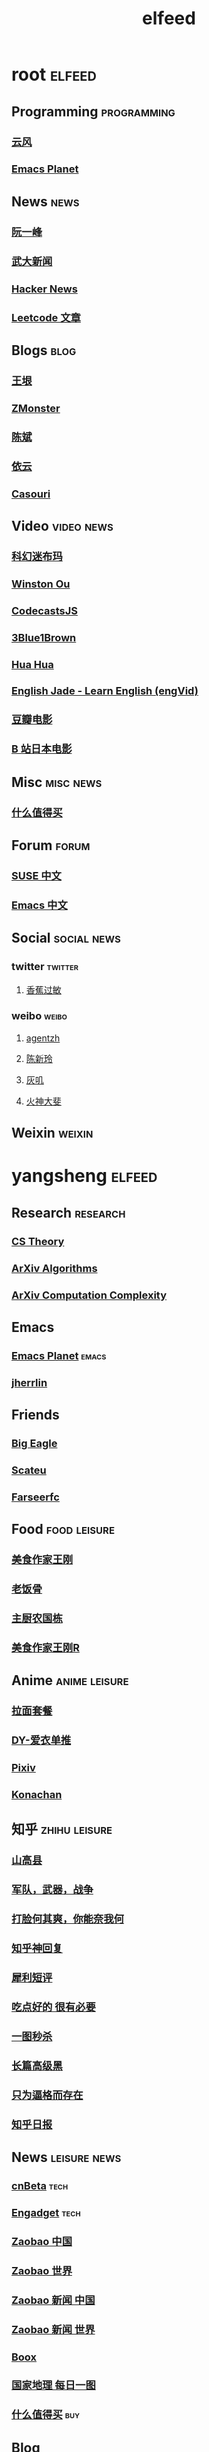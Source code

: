 #+TITLE: elfeed
#+STARTUP: overview
#+STARTUP: indent


* root :elfeed:
** Programming :programming:
*** [[http://blog.codingnow.com/atom.xml][云风]]
*** [[https://planet.emacslife.com/atom.xml][Emacs Planet]]
** News :news:
*** [[http://www.ruanyifeng.com/blog/atom.xml][阮一峰]]
*** [[https://rsshub.app/whu/news/wdyw][武大新闻]]
*** [[https://rsshub.app/hackernews/best/index][Hacker News]]
*** [[https://rsshub.app/leetcode/articles][Leetcode 文章]]
** Blogs :blog:
*** [[https://rsshub.app/blogs/wangyin][王垠]]
*** [[https://www.zmonster.me/atom.xml][ZMonster]]
*** [[http://blog.binchen.org//rss.xml][陈斌]]
*** [[https://blog.lilydjwg.me/feed][依云]]
*** [[https://archive.casouri.cat/note/rss.xml][Casouri]]
** Video :video:news:
*** [[https://rsshub.app/youtube/channel/UCq2a8muf_TCGJt1AhBfU-7A][科幻迷布玛]]
*** [[https://rsshub.app/youtube/channel/UCZ_HHuwxpqXGlTOFx1veVdw][Winston Ou]]
*** [[https://rsshub.app/youtube/channel/UCRjfqDnltvniD5CUvv14DOg][CodecastsJS]]
*** [[https://rsshub.app/youtube/channel/UCYO_jab_esuFRV4b17AJtAw][3Blue1Brown]]
*** [[https://rsshub.app/youtube/channel/UC5xDNEcvb1vgw3lE21Ack2Q][Hua Hua]]
*** [[https://rsshub.app/youtube/channel/UCy-dvmsfmvYXBmt_huqqo1A][English Jade - Learn English (engVid)]]
*** [[https://rsshub.app/douban/movie/later][豆瓣电影]]
*** [[https://rsshub.app/bilibili/partion/146][B 站日本电影]]
** Misc :misc:news:
*** [[https://rsshub.app/smzdm/ranking/pinlei/11/3][什么值得买]]
** Forum :forum:
*** [[https://forum.suse.org.cn/latest.rss][SUSE 中文]]
*** [[https://emacs-china.org/latest.rss][Emacs 中文]]

** Social :social:news:
*** twitter :twitter:
**** [[https://rsshub.app/twitter/user/xiangjiaoguomin][香蕉过敏]]
*** weibo :weibo:

**** [[https://rsshub.app/weibo/user/1834459124][agentzh]]
**** [[https://rsshub.app/weibo/user/2966002294][陈新玲]]
**** [[https://rsshub.app/weibo/user/3189842472][灰叽]]
**** [[https://rsshub.app/weibo/user/2915005333][火神大斐]]

** Weixin :weixin:
# *** https://feedpress.me/wx-girlswhocode
# *** https://feedpress.me/wx-quiet-desk
# *** https://feedpress.me/wx-youyouluming
* yangsheng :elfeed:
** Research :research:
*** [[http://cstheory-feed.org/atom.xml][CS Theory]]
*** [[http://export.arxiv.org/api/query?search_query=cat:cs.DS&start=0&max_results=300&sortBy=submittedDate&sortOrder=descending][ArXiv Algorithms]]
*** [[http://export.arxiv.org/api/query?search_query=cat:cs.CC&start=0&max_results=300&sortBy=submittedDate&sortOrder=descending][ArXiv Computation Complexity]]
** Emacs
*** [[https://planet.emacslife.com/atom.xml][Emacs Planet]] :emacs:
*** [[https://jherrlin.github.io/index.xml][jherrlin]]
** Friends
*** [[https://bigeagle.me/index.xml][Big Eagle]]
*** [[http://scateu.me/feed.xml][Scateu]]
*** [[https://farseerfc.me/feeds/atom.xml][Farseerfc]]
** Food :food:leisure:
*** [[https://www.youtube.com/feeds/videos.xml?channel_id=UCg0m_Ah8P_MQbnn77-vYnYw][美食作家王刚]]
*** [[https://rsshub.app/bilibili/user/video/419872064][老饭骨]]
*** [[https://rsshub.app/bilibili/user/video/415479453][主厨农国栋]]
*** [[https://rsshub.app/bilibili/user/video/290526283][美食作家王刚R]]
# *** [[https://rsshub.app/bilibili/user/video/580315930][三叔来盘道]]
** Anime :anime:leisure:
*** [[https://rsshub.app/bilibili/user/video/411462][拉面套餐]]
*** [[https://rsshub.app/bilibili/user/video/3907165][DY-爱衣单推]]
*** [[https://rsshub.app/pixiv/ranking/week][Pixiv]]
*** [[https://rsshub.app/konachan.net/post/popular_recent/1d][Konachan]]
# *** [[https://rsshub.app/yande.re/post/popular_recent/1d][Yande.re]]
# *** [[https://rsshub.app/jdlingyu/tuji][绝对领域]]
** 知乎 :zhihu:leisure:
*** [[https://rsshub.app/zhihu/collection/427264591][山高县]]
*** [[https://rsshub.app/zhihu/collection/40631599][军队，武器，战争]]
*** [[https://rsshub.app/zhihu/collection/44434804][打脸何其爽，你能奈我何]]
*** [[https://rsshub.app/zhihu/collection/64483355][知乎神回复]]
*** [[https://rsshub.app/zhihu/collection/19825336][犀利短评]]
*** [[https://rsshub.app/zhihu/collection/23186304][吃点好的 很有必要]]
*** [[https://rsshub.app/zhihu/collection/20094118][一图秒杀]]
*** [[https://rsshub.app/zhihu/collection/45382427][长篇高级黑]]
*** [[https://rsshub.app/zhihu/collection/37166127][只为逼格而存在]]
*** [[https://rsshub.app/zhihu/daily][知乎日报]]
** News :leisure:news:
*** [[https://rsshub.app/cnbeta][cnBeta]] :tech:
*** [[https://rsshub.app/engadget-cn][Engadget]] :tech:
# *** [[https://rsshub.app/ft/chinese/hotstoryby7day][FT 中文网]]
*** [[https://rsshub.app/zaobao/realtime/china][Zaobao 中国]]
*** [[https://rsshub.app/zaobao/realtime/world][Zaobao 世界]]
*** [[https://rsshub.app/zaobao/znews/china][Zaobao 新闻 中国]]
*** [[https://rsshub.app/zaobao/znews/world][Zaobao 新闻 世界]]
# *** [[https://rsshub.app/nytimes/en][纽约时报]]
*** [[https://medium.com/feed/boox-content-hub][Boox]]
*** [[https://rsshub.app/natgeo/dailyphoto][国家地理 每日一图]]
# *** [[https://rsshub.app/natgeo/environment/article][国家地理]]
*** [[https://rsshub.app/smzdm/ranking/haowen/yc/48][什么值得买]] :buy:
** Blog
*** [[https://archive.casouri.cat/note/rss.xml][casouri]]
